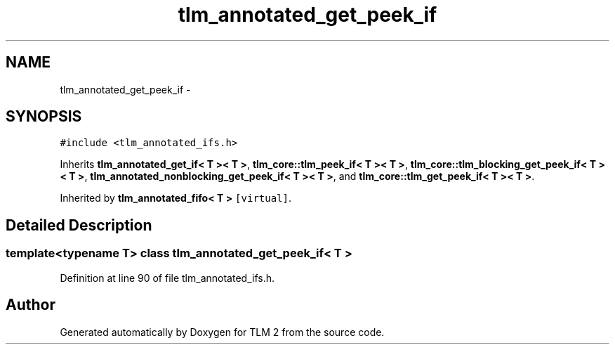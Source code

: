 .TH "tlm_annotated_get_peek_if" 3 "17 Oct 2007" "Version 1" "TLM 2" \" -*- nroff -*-
.ad l
.nh
.SH NAME
tlm_annotated_get_peek_if \- 
.SH SYNOPSIS
.br
.PP
\fC#include <tlm_annotated_ifs.h>\fP
.PP
Inherits \fBtlm_annotated_get_if< T >< T >\fP, \fBtlm_core::tlm_peek_if< T >< T >\fP, \fBtlm_core::tlm_blocking_get_peek_if< T >< T >\fP, \fBtlm_annotated_nonblocking_get_peek_if< T >< T >\fP, and \fBtlm_core::tlm_get_peek_if< T >< T >\fP.
.PP
Inherited by \fBtlm_annotated_fifo< T >\fP\fC [virtual]\fP.
.PP
.SH "Detailed Description"
.PP 

.SS "template<typename T> class tlm_annotated_get_peek_if< T >"

.PP
Definition at line 90 of file tlm_annotated_ifs.h.

.SH "Author"
.PP 
Generated automatically by Doxygen for TLM 2 from the source code.
